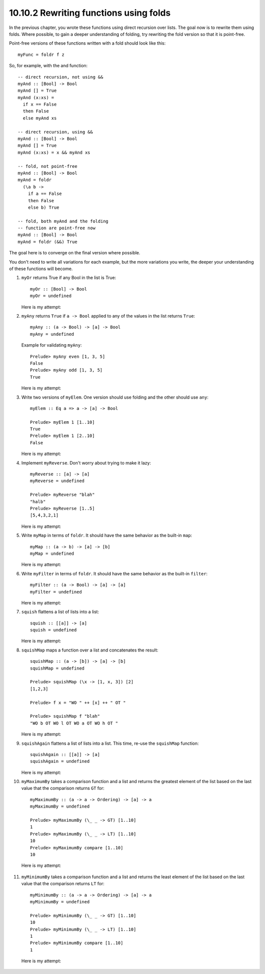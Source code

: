 10.10.2 Rewriting functions using folds
^^^^^^^^^^^^^^^^^^^^^^^^^^^^^^^^^^^^^^^
In the previous chapter, you wrote these functions using
direct recursion over lists. The goal now is to rewrite them
using folds. Where possible, to gain a deeper understanding
of folding, try rewriting the fold version so that it is
point-free.

Point-free versions of these functions written with a fold
should look like this:

::

  myFunc = foldr f z

So, for example, with the and function:

::

  -- direct recursion, not using &&
  myAnd :: [Bool] -> Bool
  myAnd [] = True
  myAnd (x:xs) =
    if x == False
    then False
    else myAnd xs

  -- direct recursion, using &&
  myAnd :: [Bool] -> Bool
  myAnd [] = True
  myAnd (x:xs) = x && myAnd xs

  -- fold, not point-free
  myAnd :: [Bool] -> Bool
  myAnd = foldr
    (\a b ->
      if a == False
      then False
      else b) True

  -- fold, both myAnd and the folding
  -- function are point-free now
  myAnd :: [Bool] -> Bool
  myAnd = foldr (&&) True

The goal here is to converge on the final version where possible.

You don't need to write all variations for each example, but
the more variations you write, the deeper your understanding
of these functions will become.

1. ``myOr`` returns True if any Bool in the list is True:

   ::

     myOr :: [Bool] -> Bool
     myOr = undefined

   Here is my attempt:

   .. include:: exercises/10.10.2_-_rewriting_functions_using_folds.rst.d/rewrite-with-folds/src/Lib.hs
      :code:
      :start-after: -- Question 1
      :end-before: -- Question 2

2. ``myAny`` returns ``True`` if ``a -> Bool`` applied to
   any of the values in the list returns ``True``:

   ::

     myAny :: (a -> Bool) -> [a] -> Bool
     myAny = undefined

   Example for validating ``myAny``:

   ::

     Prelude> myAny even [1, 3, 5]
     False
     Prelude> myAny odd [1, 3, 5]
     True

   Here is my attempt:

   .. include:: exercises/10.10.2_-_rewriting_functions_using_folds.rst.d/rewrite-with-folds/src/Lib.hs
      :code:
      :start-after: -- Question 2
      :end-before: -- Question 3

3. Write two versions of ``myElem``. One version should use
   folding and the other should use ``any``:

   ::

     myElem :: Eq a => a -> [a] -> Bool

     Prelude> myElem 1 [1..10]
     True
     Prelude> myElem 1 [2..10]
     False


   Here is my attempt:

   .. include:: exercises/10.10.2_-_rewriting_functions_using_folds.rst.d/rewrite-with-folds/src/Lib.hs
      :code:
      :start-after: -- Question 3
      :end-before: -- Question 4

4. Implement ``myReverse``. Don't worry about trying to make
   it lazy:

   ::

     myReverse :: [a] -> [a]
     myReverse = undefined

     Prelude> myReverse "blah"
     "halb"
     Prelude> myReverse [1..5]
     [5,4,3,2,1]

   Here is my attempt:

   .. include:: exercises/10.10.2_-_rewriting_functions_using_folds.rst.d/rewrite-with-folds/src/Lib.hs
      :code:
      :start-after: -- Question 4
      :end-before: -- Question 5

5. Write ``myMap`` in terms of ``foldr``. It should have the
   same behavior as the built-in ``map``:

   ::

     myMap :: (a -> b) -> [a] -> [b]
     myMap = undefined

   Here is my attempt:

   .. include:: exercises/10.10.2_-_rewriting_functions_using_folds.rst.d/rewrite-with-folds/src/Lib.hs
      :code:
      :start-after: -- Question 5
      :end-before: -- Question 6

6. Write ``myFilter`` in terms of ``foldr``. It should have the
   same behavior as the built-in ``filter``:

   ::

     myFilter :: (a -> Bool) -> [a] -> [a]
     myFilter = undefined

   Here is my attempt:

   .. include:: exercises/10.10.2_-_rewriting_functions_using_folds.rst.d/rewrite-with-folds/src/Lib.hs
      :code:
      :start-after: -- Question 6
      :end-before: -- Question 7

7. ``squish`` flattens a list of lists into a list:

   ::

     squish :: [[a]] -> [a]
     squish = undefined

   Here is my attempt:

   .. include:: exercises/10.10.2_-_rewriting_functions_using_folds.rst.d/rewrite-with-folds/src/Lib.hs
      :code:
      :start-after: -- Question 7
      :end-before: -- Question 8

8. ``squishMap`` maps a function over a list and concatenates the result:

   ::

     squishMap :: (a -> [b]) -> [a] -> [b]
     squishMap = undefined

     Prelude> squishMap (\x -> [1, x, 3]) [2]
     [1,2,3]

     Prelude> f x = "WO " ++ [x] ++ " OT "

     Prelude> squishMap f "blah"
     "WO b OT WO l OT WO a OT WO h OT "

   Here is my attempt:

   .. include:: exercises/10.10.2_-_rewriting_functions_using_folds.rst.d/rewrite-with-folds/src/Lib.hs
      :code:
      :start-after: -- Question 8
      :end-before: -- Question 9

9. ``squishAgain`` flattens a list of lists into a list.
   This time, re-use the ``squishMap`` function:

   ::

      squishAgain :: [[a]] -> [a]
      squishAgain = undefined

   Here is my attempt:

   .. include:: exercises/10.10.2_-_rewriting_functions_using_folds.rst.d/rewrite-with-folds/src/Lib.hs
      :code:
      :start-after: -- Question 9
      :end-before: -- Question 10

10. ``myMaximumBy`` takes a comparison function and a list
    and returns the greatest element of the list based on
    the last value that the comparison returns ``GT`` for:

    ::

      myMaximumBy :: (a -> a -> Ordering) -> [a] -> a
      myMaximumBy = undefined

      Prelude> myMaximumBy (\_ _ -> GT) [1..10]
      1
      Prelude> myMaximumBy (\_ _ -> LT) [1..10]
      10
      Prelude> myMaximumBy compare [1..10]
      10

   Here is my attempt:

   .. include:: exercises/10.10.2_-_rewriting_functions_using_folds.rst.d/rewrite-with-folds/src/Lib.hs
      :code:
      :start-after: -- Question 10
      :end-before: -- Question 11

11. ``myMinimumBy`` takes a comparison function and a list
    and returns the least element of the list based on the
    last value that the comparison returns ``LT`` for:

    ::

      myMinimumBy :: (a -> a -> Ordering) -> [a] -> a
      myMinimumBy = undefined

      Prelude> myMinimumBy (\_ _ -> GT) [1..10]
      10
      Prelude> myMinimumBy (\_ _ -> LT) [1..10]
      1
      Prelude> myMinimumBy compare [1..10]
      1

   Here is my attempt:

   .. include:: exercises/10.10.2_-_rewriting_functions_using_folds.rst.d/rewrite-with-folds/src/Lib.hs
      :code:
      :start-after: -- Question 11
      :end-before: -- Question 12
